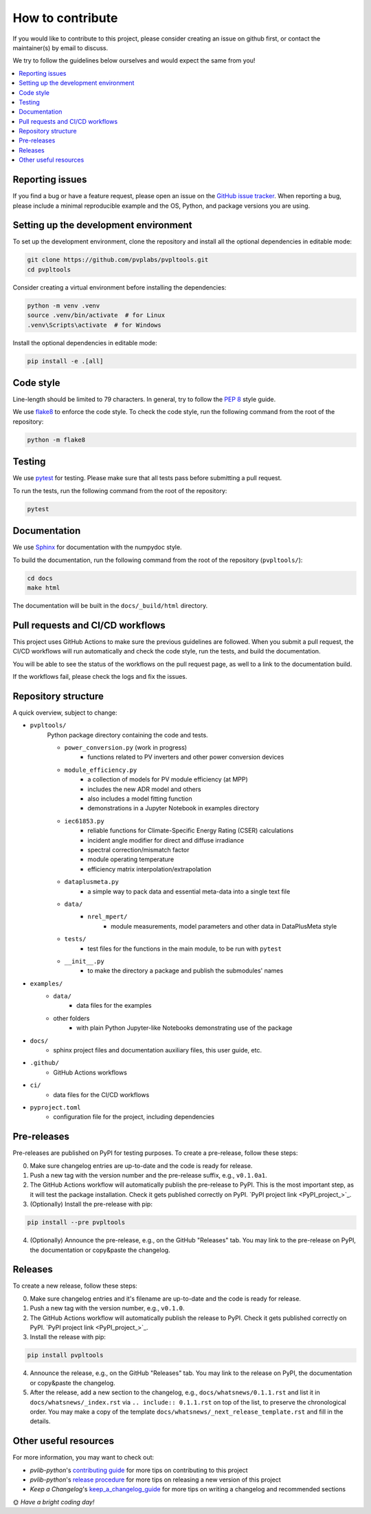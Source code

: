 How to contribute
=================

If you would like to contribute to this project,
please consider creating an issue on github first,
or contact the maintainer(s) by email to discuss.

We try to follow the guidelines below ourselves
and would expect the same from you!

.. contents::
   :local:
   :backlinks: none

Reporting issues
----------------

If you find a bug or have a feature request, please open an issue on the
`GitHub issue tracker`_. When reporting a bug, please include a minimal
reproducible example and the OS, Python, and package versions you are using.

.. _GitHub issue tracker:
    https://github.com/pvplabs/pvpltools/issues

Setting up the development environment
--------------------------------------

To set up the development environment, clone the repository and install all the
optional dependencies in editable mode:

.. code-block:: bash

    git clone https://github.com/pvplabs/pvpltools.git
    cd pvpltools

Consider creating a virtual environment before installing the dependencies:

.. code-block:: bash

    python -m venv .venv
    source .venv/bin/activate  # for Linux
    .venv\Scripts\activate  # for Windows

Install the optional dependencies in editable mode:

.. code-block:: bash

    pip install -e .[all]

Code style
----------

Line-length should be limited to 79 characters. In general, try to follow the
`PEP 8`_ style guide.

.. _PEP 8: https://pep8.org/

We use `flake8`_ to enforce the code style. To check the code style, run the
following command from the root of the repository:

.. code-block:: bash

    python -m flake8

.. _flake8: https://flake8.pycqa.org/en/latest/

Testing
-------

We use `pytest`_ for testing. Please make sure that all tests pass before
submitting a pull request.

.. _pytest: https://docs.pytest.org/en/stable/

To run the tests, run the following command from the root of the repository:

.. code-block:: bash

    pytest

Documentation
-------------

We use `Sphinx`_ for documentation with the numpydoc style.

To build the documentation, run the following
command from the root of the repository (``pvpltools/``):

.. code-block:: bash

    cd docs
    make html

The documentation will be built in the ``docs/_build/html`` directory.

.. _Sphinx: https://www.sphinx-doc.org/en/master/

Pull requests and CI/CD workflows
---------------------------------

This project uses GitHub Actions to make sure the previous guidelines are
followed. When you submit a pull request, the CI/CD workflows will run
automatically and check the code style, run the tests, and build the
documentation.

You will be able to see the status of the workflows on the pull request page,
as well to a link to the documentation build.

If the workflows fail, please check the logs and fix the issues.

Repository structure
--------------------

A quick overview, subject to change:

- ``pvpltools/``
    Python package directory containing the code and tests.

    - ``power_conversion.py`` (work in progress)
        - functions related to PV inverters and other power conversion devices

    - ``module_efficiency.py``
        - a collection of models for PV module efficiency (at MPP)
        - includes the new ADR model and others
        - also includes a model fitting function
        - demonstrations in a Jupyter Notebook in examples directory

    - ``iec61853.py``
        - reliable functions for Climate-Specific Energy Rating (CSER) calculations
        - incident angle modifier for direct and diffuse irradiance
        - spectral correction/mismatch factor
        - module operating temperature
        - efficiency matrix interpolation/extrapolation

    - ``dataplusmeta.py``
        - a simple way to pack data and essential meta-data into a single text file

    - ``data/``
        - ``nrel_mpert/``
            - module measurements, model parameters and other data in DataPlusMeta style

    - ``tests/``
        - test files for the functions in the main module, to be run with ``pytest``

    - ``__init__.py``
        - to make the directory a package and publish the submodules' names

- ``examples/``
    - ``data/``
        - data files for the examples
    - other folders
        - with plain Python Jupyter-like Notebooks demonstrating use of the package

- ``docs/``
    - sphinx project files and documentation auxiliary files, this user guide, etc.

- ``.github/``
    - GitHub Actions workflows

- ``ci/``
    - data files for the CI/CD workflows

- ``pyproject.toml``
    - configuration file for the project, including dependencies


Pre-releases
------------

Pre-releases are published on PyPI for testing purposes. To create a pre-release,
follow these steps:

0. Make sure changelog entries are up-to-date and the code is ready for release.
1. Push a new tag with the version number and the pre-release suffix, e.g.,
   ``v0.1.0a1``.
2. The GitHub Actions workflow will automatically publish the pre-release to PyPI. This is the most important step, as it will test the package installation. Check it gets published correctly on PyPI.
   `PyPI project link <PyPI_project_>`_.
3. (Optionally) Install the pre-release with pip:

.. code-block:: bash

    pip install --pre pvpltools

4. (Optionally) Announce the pre-release, e.g., on the GitHub "Releases" tab. You may link to the pre-release on PyPI, the documentation or copy&paste the changelog.

Releases
--------

To create a new release, follow these steps:

0. Make sure changelog entries and it's filename are up-to-date and the code is ready for release.
1. Push a new tag with the version number, e.g., ``v0.1.0``.
2. The GitHub Actions workflow will automatically publish the release to PyPI. Check it gets published correctly on PyPI.
   `PyPI project link <PyPI_project_>`_.
3. Install the release with pip:

.. code-block:: bash

    pip install pvpltools

4. Announce the release, e.g., on the GitHub "Releases" tab. You may link to the release on PyPI, the documentation or copy&paste the changelog.
5. After the release, add a new section to the changelog, e.g., ``docs/whatsnews/0.1.1.rst`` and list it in ``docs/whatsnews/_index.rst`` via ``.. include:: 0.1.1.rst`` on top of the list, to preserve the chronological order. You may make a copy of the template ``docs/whatsnews/_next_release_template.rst`` and fill in the details.

Other useful resources
----------------------
For more information, you may want to check out:

- *pvlib-python*'s `contributing guide`_ for more tips on contributing to this project
- *pvlib-python*'s `release procedure`_ for more tips on releasing a new version of this project
- *Keep a Changelog*'s `keep_a_changelog_guide`_ for more tips on writing a changelog and recommended sections

.. _contributing guide: https://pvlib-python.readthedocs.io/en/stable/contributing/index.html
.. _release procedure: https://github.com/pvlib/pvlib-python/wiki/Release-procedures
.. _keep_a_changelog_guide: https://keepachangelog.com/en/

🌞 *Have a bright coding day!*
